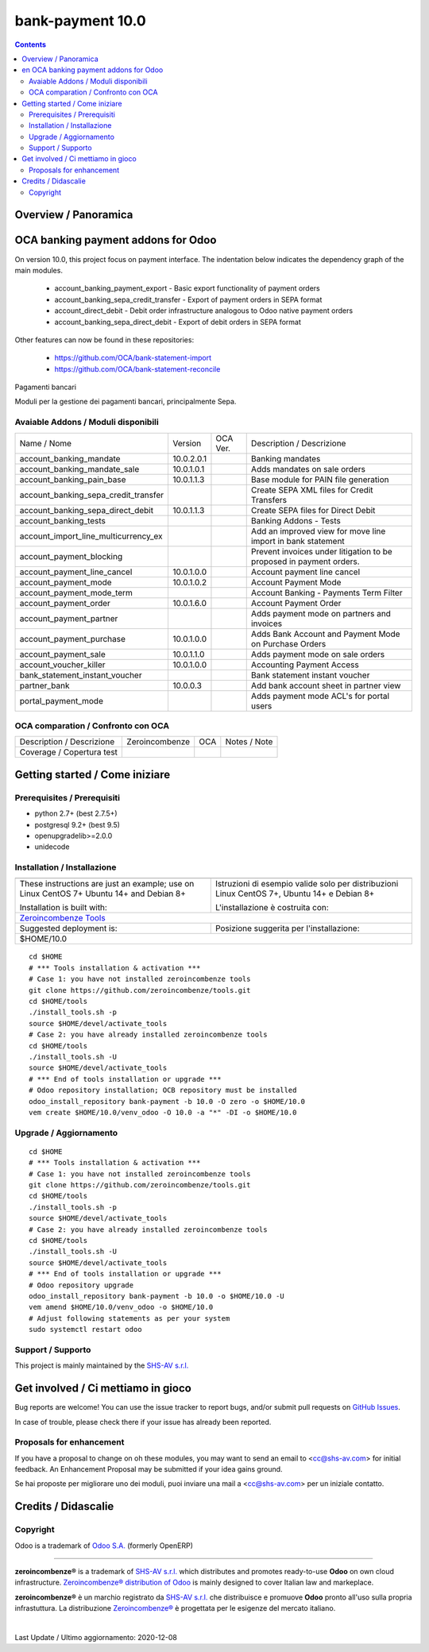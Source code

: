 
==================================
|Zeroincombenze| bank-payment 10.0
==================================
|Build Status| |Codecov Status| |license gpl| |Try Me|


.. contents::


Overview / Panoramica
=====================

|en| OCA banking payment addons for Odoo
========================================

On version 10.0, this project focus on payment interface. The indentation below indicates the dependency graph of the main modules.

    * account_banking_payment_export - Basic export functionality of payment orders
    * account_banking_sepa_credit_transfer - Export of payment orders in SEPA format
    * account_direct_debit - Debit order infrastructure analogous to Odoo native payment orders
    * account_banking_sepa_direct_debit - Export of debit orders in SEPA format

Other features can now be found in these repositories:

 * https://github.com/OCA/bank-statement-import
 * https://github.com/OCA/bank-statement-reconcile



|it| Pagamenti bancari

Moduli per la gestione dei pagamenti bancari, principalmente Sepa.


Avaiable Addons / Moduli disponibili
------------------------------------

+--------------------------------------+------------+------------+----------------------------------------------------------------------------------+
| Name / Nome                          | Version    | OCA Ver.   | Description / Descrizione                                                        |
+--------------------------------------+------------+------------+----------------------------------------------------------------------------------+
| account_banking_mandate              | 10.0.2.0.1 | |same|     | Banking mandates                                                                 |
+--------------------------------------+------------+------------+----------------------------------------------------------------------------------+
| account_banking_mandate_sale         | 10.0.1.0.1 | |same|     | Adds mandates on sale orders                                                     |
+--------------------------------------+------------+------------+----------------------------------------------------------------------------------+
| account_banking_pain_base            | 10.0.1.1.3 | |same|     | Base module for PAIN file generation                                             |
+--------------------------------------+------------+------------+----------------------------------------------------------------------------------+
| account_banking_sepa_credit_transfer | |halt|     | |same|     | Create SEPA XML files for Credit Transfers                                       |
+--------------------------------------+------------+------------+----------------------------------------------------------------------------------+
| account_banking_sepa_direct_debit    | 10.0.1.1.3 | |same|     | Create SEPA files for Direct Debit                                               |
+--------------------------------------+------------+------------+----------------------------------------------------------------------------------+
| account_banking_tests                | |halt|     | |halt|     | Banking Addons - Tests                                                           |
+--------------------------------------+------------+------------+----------------------------------------------------------------------------------+
| account_import_line_multicurrency_ex | |halt|     | |halt|     | Add an improved view for move line import in bank statement                      |
+--------------------------------------+------------+------------+----------------------------------------------------------------------------------+
| account_payment_blocking             | |halt|     | |halt|     |  Prevent invoices under litigation to be proposed in payment orders.             |
+--------------------------------------+------------+------------+----------------------------------------------------------------------------------+
| account_payment_line_cancel          | 10.0.1.0.0 | |same|     | Account payment line cancel                                                      |
+--------------------------------------+------------+------------+----------------------------------------------------------------------------------+
| account_payment_mode                 | 10.0.1.0.2 | |same|     | Account Payment Mode                                                             |
+--------------------------------------+------------+------------+----------------------------------------------------------------------------------+
| account_payment_mode_term            | |halt|     | |halt|     | Account Banking - Payments Term Filter                                           |
+--------------------------------------+------------+------------+----------------------------------------------------------------------------------+
| account_payment_order                | 10.0.1.6.0 | |same|     | Account Payment Order                                                            |
+--------------------------------------+------------+------------+----------------------------------------------------------------------------------+
| account_payment_partner              | |halt|     | |same|     | Adds payment mode on partners and invoices                                       |
+--------------------------------------+------------+------------+----------------------------------------------------------------------------------+
| account_payment_purchase             | 10.0.1.0.0 | |same|     | Adds Bank Account and Payment Mode on Purchase Orders                            |
+--------------------------------------+------------+------------+----------------------------------------------------------------------------------+
| account_payment_sale                 | 10.0.1.1.0 | |same|     | Adds payment mode on sale orders                                                 |
+--------------------------------------+------------+------------+----------------------------------------------------------------------------------+
| account_voucher_killer               | 10.0.1.0.0 | |same|     | Accounting Payment Access                                                        |
+--------------------------------------+------------+------------+----------------------------------------------------------------------------------+
| bank_statement_instant_voucher       | |halt|     | |halt|     | Bank statement instant voucher                                                   |
+--------------------------------------+------------+------------+----------------------------------------------------------------------------------+
| partner_bank                         | 10.0.0.3   | |no_check| | Add bank account sheet in partner view                                           |
+--------------------------------------+------------+------------+----------------------------------------------------------------------------------+
| portal_payment_mode                  | |halt|     | |halt|     | Adds payment mode ACL's for portal users                                         |
+--------------------------------------+------------+------------+----------------------------------------------------------------------------------+



OCA comparation / Confronto con OCA
-----------------------------------


+-----------------------------------------------------------------+-------------------+----------------+--------------------------------+
| Description / Descrizione                                       | Zeroincombenze    | OCA            | Notes / Note                   |
+-----------------------------------------------------------------+-------------------+----------------+--------------------------------+
| Coverage / Copertura test                                       |  |Codecov Status| | |OCA Codecov|  |                                |
+-----------------------------------------------------------------+-------------------+----------------+--------------------------------+



Getting started / Come iniziare
===============================

|Try Me|


Prerequisites / Prerequisiti
----------------------------


* python 2.7+ (best 2.7.5+)
* postgresql 9.2+ (best 9.5)
* openupgradelib>=2.0.0
* unidecode


Installation / Installazione
----------------------------


+---------------------------------+------------------------------------------+
| |en|                            | |it|                                     |
+---------------------------------+------------------------------------------+
| These instructions are just an  | Istruzioni di esempio valide solo per    |
| example; use on Linux CentOS 7+ | distribuzioni Linux CentOS 7+,           |
| Ubuntu 14+ and Debian 8+        | Ubuntu 14+ e Debian 8+                   |
|                                 |                                          |
| Installation is built with:     | L'installazione è costruita con:         |
+---------------------------------+------------------------------------------+
| `Zeroincombenze Tools <https://zeroincombenze-tools.readthedocs.io/>`__    |
+---------------------------------+------------------------------------------+
| Suggested deployment is:        | Posizione suggerita per l'installazione: |
+---------------------------------+------------------------------------------+
| $HOME/10.0                                                                 |
+----------------------------------------------------------------------------+

::

    cd $HOME
    # *** Tools installation & activation ***
    # Case 1: you have not installed zeroincombenze tools
    git clone https://github.com/zeroincombenze/tools.git
    cd $HOME/tools
    ./install_tools.sh -p
    source $HOME/devel/activate_tools
    # Case 2: you have already installed zeroincombenze tools
    cd $HOME/tools
    ./install_tools.sh -U
    source $HOME/devel/activate_tools
    # *** End of tools installation or upgrade ***
    # Odoo repository installation; OCB repository must be installed
    odoo_install_repository bank-payment -b 10.0 -O zero -o $HOME/10.0
    vem create $HOME/10.0/venv_odoo -O 10.0 -a "*" -DI -o $HOME/10.0



Upgrade / Aggiornamento
-----------------------


::

    cd $HOME
    # *** Tools installation & activation ***
    # Case 1: you have not installed zeroincombenze tools
    git clone https://github.com/zeroincombenze/tools.git
    cd $HOME/tools
    ./install_tools.sh -p
    source $HOME/devel/activate_tools
    # Case 2: you have already installed zeroincombenze tools
    cd $HOME/tools
    ./install_tools.sh -U
    source $HOME/devel/activate_tools
    # *** End of tools installation or upgrade ***
    # Odoo repository upgrade
    odoo_install_repository bank-payment -b 10.0 -o $HOME/10.0 -U
    vem amend $HOME/10.0/venv_odoo -o $HOME/10.0
    # Adjust following statements as per your system
    sudo systemctl restart odoo


Support / Supporto
------------------


|Zeroincombenze| This project is mainly maintained by the `SHS-AV s.r.l. <https://www.zeroincombenze.it/>`__



Get involved / Ci mettiamo in gioco
===================================

Bug reports are welcome! You can use the issue tracker to report bugs,
and/or submit pull requests on `GitHub Issues
<https://github.com/zeroincombenze/bank-payment/issues>`_.

In case of trouble, please check there if your issue has already been reported.

Proposals for enhancement
-------------------------


|en| If you have a proposal to change on oh these modules, you may want to send an email to <cc@shs-av.com> for initial feedback.
An Enhancement Proposal may be submitted if your idea gains ground.

|it| Se hai proposte per migliorare uno dei moduli, puoi inviare una mail a <cc@shs-av.com> per un iniziale contatto.

Credits / Didascalie
====================

Copyright
---------

Odoo is a trademark of `Odoo S.A. <https://www.odoo.com/>`__ (formerly OpenERP)


----------------


|en| **zeroincombenze®** is a trademark of `SHS-AV s.r.l. <https://www.shs-av.com/>`__
which distributes and promotes ready-to-use **Odoo** on own cloud infrastructure.
`Zeroincombenze® distribution of Odoo <https://wiki.zeroincombenze.org/en/Odoo>`__
is mainly designed to cover Italian law and markeplace.

|it| **zeroincombenze®** è un marchio registrato da `SHS-AV s.r.l. <https://www.shs-av.com/>`__
che distribuisce e promuove **Odoo** pronto all'uso sulla propria infrastuttura.
La distribuzione `Zeroincombenze® <https://wiki.zeroincombenze.org/en/Odoo>`__ è progettata per le esigenze del mercato italiano.


|chat_with_us|


|


Last Update / Ultimo aggiornamento: 2020-12-08

.. |Maturity| image:: https://img.shields.io/badge/maturity-Alfa-red.png
    :target: https://odoo-community.org/page/development-status
    :alt: Alfa
.. |Build Status| image:: https://travis-ci.org/zeroincombenze/bank-payment.svg?branch=10.0
    :target: https://travis-ci.org/zeroincombenze/bank-payment
    :alt: github.com
.. |license gpl| image:: https://img.shields.io/badge/licence-LGPL--3-7379c3.svg
    :target: http://www.gnu.org/licenses/lgpl-3.0-standalone.html
    :alt: License: LGPL-3
.. |license opl| image:: https://img.shields.io/badge/licence-OPL-7379c3.svg
    :target: https://www.odoo.com/documentation/user/9.0/legal/licenses/licenses.html
    :alt: License: OPL
.. |Coverage Status| image:: https://coveralls.io/repos/github/zeroincombenze/bank-payment/badge.svg?branch=10.0
    :target: https://coveralls.io/github/zeroincombenze/bank-payment?branch=10.0
    :alt: Coverage
.. |Codecov Status| image:: https://codecov.io/gh/zeroincombenze/bank-payment/branch/10.0/graph/badge.svg
    :target: https://codecov.io/gh/zeroincombenze/bank-payment/branch/10.0
    :alt: Codecov
.. |Tech Doc| image:: https://www.zeroincombenze.it/wp-content/uploads/ci-ct/prd/button-docs-10.svg
    :target: https://wiki.zeroincombenze.org/en/Odoo/10.0/dev
    :alt: Technical Documentation
.. |Help| image:: https://www.zeroincombenze.it/wp-content/uploads/ci-ct/prd/button-help-10.svg
    :target: https://wiki.zeroincombenze.org/it/Odoo/10.0/man
    :alt: Technical Documentation
.. |Try Me| image:: https://www.zeroincombenze.it/wp-content/uploads/ci-ct/prd/button-try-it-10.svg
    :target: https://erp10.zeroincombenze.it
    :alt: Try Me
.. |OCA Codecov| image:: https://codecov.io/gh/OCA/bank-payment/branch/10.0/graph/badge.svg
    :target: https://codecov.io/gh/OCA/bank-payment/branch/10.0
    :alt: Codecov
.. |Odoo Italia Associazione| image:: https://www.odoo-italia.org/images/Immagini/Odoo%20Italia%20-%20126x56.png
   :target: https://odoo-italia.org
   :alt: Odoo Italia Associazione
.. |Zeroincombenze| image:: https://avatars0.githubusercontent.com/u/6972555?s=460&v=4
   :target: https://www.zeroincombenze.it/
   :alt: Zeroincombenze
.. |en| image:: https://raw.githubusercontent.com/zeroincombenze/grymb/master/flags/en_US.png
   :target: https://www.facebook.com/Zeroincombenze-Software-gestionale-online-249494305219415/
.. |it| image:: https://raw.githubusercontent.com/zeroincombenze/grymb/master/flags/it_IT.png
   :target: https://www.facebook.com/Zeroincombenze-Software-gestionale-online-249494305219415/
.. |check| image:: https://raw.githubusercontent.com/zeroincombenze/grymb/master/awesome/check.png
.. |no_check| image:: https://raw.githubusercontent.com/zeroincombenze/grymb/master/awesome/no_check.png
.. |menu| image:: https://raw.githubusercontent.com/zeroincombenze/grymb/master/awesome/menu.png
.. |right_do| image:: https://raw.githubusercontent.com/zeroincombenze/grymb/master/awesome/right_do.png
.. |exclamation| image:: https://raw.githubusercontent.com/zeroincombenze/grymb/master/awesome/exclamation.png
.. |warning| image:: https://raw.githubusercontent.com/zeroincombenze/grymb/master/awesome/warning.png
.. |same| image:: https://raw.githubusercontent.com/zeroincombenze/grymb/master/awesome/same.png
.. |late| image:: https://raw.githubusercontent.com/zeroincombenze/grymb/master/awesome/late.png
.. |halt| image:: https://raw.githubusercontent.com/zeroincombenze/grymb/master/awesome/halt.png
.. |info| image:: https://raw.githubusercontent.com/zeroincombenze/grymb/master/awesome/info.png
.. |xml_schema| image:: https://raw.githubusercontent.com/zeroincombenze/grymb/master/certificates/iso/icons/xml-schema.png
   :target: https://github.com/zeroincombenze/grymb/blob/master/certificates/iso/scope/xml-schema.md
.. |DesktopTelematico| image:: https://raw.githubusercontent.com/zeroincombenze/grymb/master/certificates/ade/icons/DesktopTelematico.png
   :target: https://github.com/zeroincombenze/grymb/blob/master/certificates/ade/scope/Desktoptelematico.md
.. |FatturaPA| image:: https://raw.githubusercontent.com/zeroincombenze/grymb/master/certificates/ade/icons/fatturapa.png
   :target: https://github.com/zeroincombenze/grymb/blob/master/certificates/ade/scope/fatturapa.md
.. |chat_with_us| image:: https://www.shs-av.com/wp-content/chat_with_us.gif
   :target: https://t.me/axitec_helpdesk

